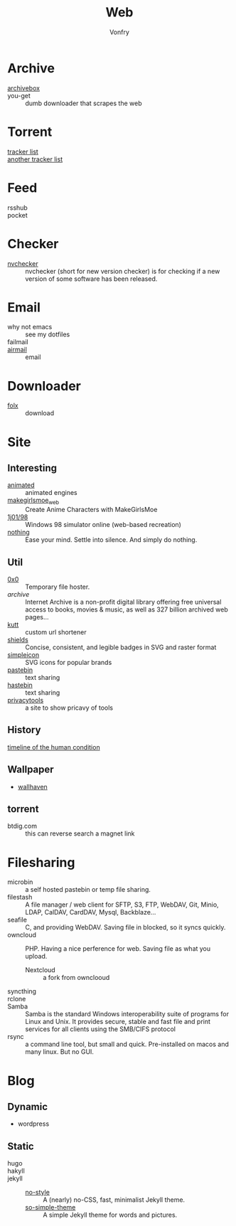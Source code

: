 #+title: Web
#+author: Vonfry

* Archive
 - [[https://github.com/ArchiveBox/ArchiveBox][archivebox]] ::
 - you-get :: dumb downloader that scrapes the web
* Torrent
  - [[https://github.com/ngosang/trackerslist][tracker list]] ::
  - [[https://github.com/XIU2/TrackersListCollection][another tracker list]] ::
* Feed
  - rsshub ::
  - pocket ::

* Checker
  - [[https://github.com/lilydjwg/nvchecker][nvchecker]] :: nvchecker (short for new version checker) is for checking if a
    new version of some software has been released.

* Email
  - why not emacs :: see my dotfiles
  - failmail ::
  - [[http://airmailapp.com/][airmail]] :: email
* Downloader
  - [[https://itunes.apple.com/us/app/folx-go/id736584830][folx]] :: download
* Site
** Interesting
   - [[http://animatedengines.com/][animated]] :: animated engines
   - [[http://make.girls.moe/][makegirlsmoe_web]] :: Create Anime Characters with MakeGirlsMoe
   - [[https://github.com/1j01/98][1j01/98]] :: Windows 98 simulator online (web-based recreation)
   - [[https://usenothing.com/][nothing]] :: Ease your mind. Settle into silence. And simply do nothing.

** Util
   - [[https://0x0.st/][0x0]] :: Temporary file hoster.
   - [[archive.org][archive]] :: Internet Archive is a non-profit digital library offering free universal access to books, movies & music, as well as 327 billion archived web pages...
   - [[https://github.com/thedevs-network/kutt][kutt]] :: custom url shortener
   - [[https://github.com/badges/shields][shields]] :: Concise, consistent, and legible badges in SVG and raster format
   - [[https://simpleicons.org/][simpleicon]] :: SVG icons for popular brands
   - [[https://pastebin.com/][pastebin]] :: text sharing
   - [[https://hastebin.com/about.md][hastebin]] :: text sharing
   - [[https://www.privacytools.io/][privacytools]] :: a site to show pricavy of tools
** History
   - [[https://www.southampton.ac.uk/~cpd/history.html][timeline of the human condition]] ::
** Wallpaper
  - [[https://wallhaven.cc/][wallhaven]]
** torrent
   - btdig.com :: this can reverse search a magnet link


* Filesharing
  - microbin :: a self hosted pastebin or temp file sharing.
  - filestash :: A file manager / web client for SFTP, S3, FTP, WebDAV, Git,
    Minio, LDAP, CalDAV, CardDAV, Mysql, Backblaze...
  - seafile :: C, and providing WebDAV. Saving file in blocked, so it syncs quickly.
  - owncloud :: PHP. Having a nice perference for web. Saving file as what you upload.
      - Nextcloud :: a fork from ownclooud
  - syncthing ::
  - rclone ::
  - Samba :: Samba is the standard Windows interoperability suite of programs for Linux and Unix. It provides secure, stable and fast file and print services for all clients using the SMB/CIFS protocol
  - rsync :: a command line tool, but small and quick. Pre-installed on macos and many linux. But no GUI.

* Blog
** Dynamic
   - wordpress
** Static
   - hugo ::
   - hakyll ::
   - jekyll ::
       - [[https://github.com/riggraz/no-style-please][no-style]] :: A (nearly) no-CSS, fast, minimalist Jekyll theme.
       - [[https://github.com/mmistakes/so-simple-theme][so-simple-theme]] :: A simple Jekyll theme for words and pictures.
